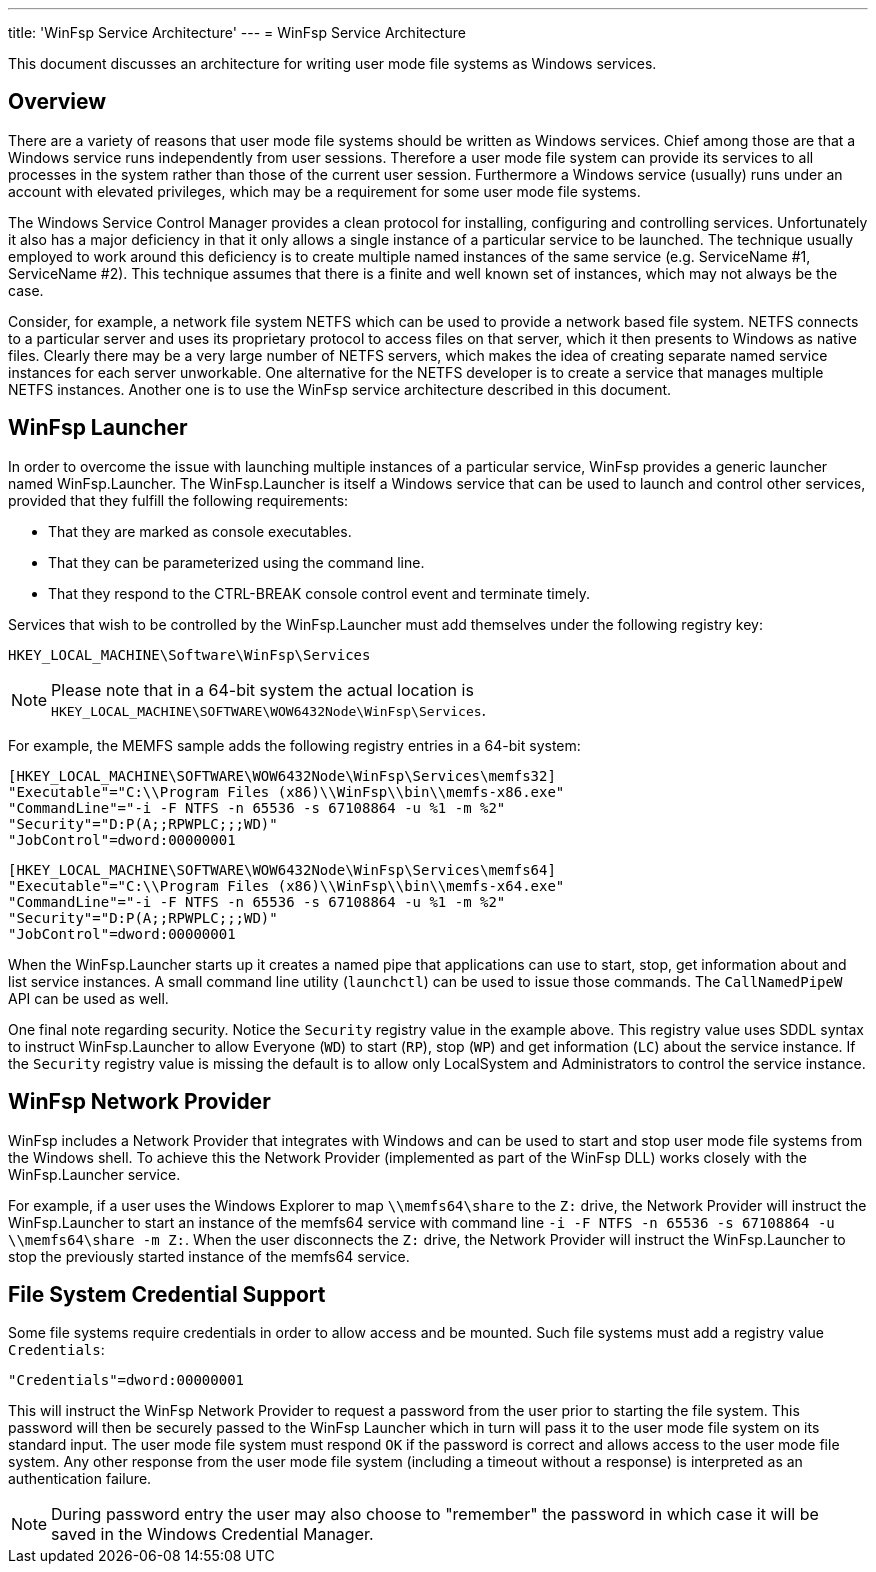 ---
title: 'WinFsp Service Architecture'
---
= WinFsp Service Architecture

This document discusses an architecture for writing user mode file systems as Windows services.

== Overview

There are a variety of reasons that user mode file systems should be written as Windows services. Chief among those are that a Windows service runs independently from user sessions. Therefore a user mode file system can provide its services to all processes in the system rather than those of the current user session. Furthermore a Windows service (usually) runs under an account with elevated privileges, which may be a requirement for some user mode file systems.

The Windows Service Control Manager provides a clean protocol for installing, configuring and controlling services. Unfortunately it also has a major deficiency in that it only allows a single instance of a particular service to be launched. The technique usually employed to work around this deficiency is to create multiple named instances of the same service (e.g. ServiceName #1, ServiceName #2). This technique assumes that there is a finite and well known set of instances, which may not always be the case.

Consider, for example, a network file system NETFS which can be used to provide a network based file system. NETFS connects to a particular server and uses its proprietary protocol to access files on that server, which it then presents to Windows as native files. Clearly there may be a very large number of NETFS servers, which makes the idea of creating separate named service instances for each server unworkable. One alternative for the NETFS developer is to create a service that manages multiple NETFS instances. Another one is to use the WinFsp service architecture described in this document.

== WinFsp Launcher

In order to overcome the issue with launching multiple instances of a particular service, WinFsp provides a generic launcher named WinFsp.Launcher. The WinFsp.Launcher is itself a Windows service that can be used to launch and control other services, provided that they fulfill the following requirements:

* That they are marked as console executables.
* That they can be parameterized using the command line.
* That they respond to the CTRL-BREAK console control event and terminate timely.

Services that wish to be controlled by the WinFsp.Launcher must add themselves under the following registry key:

    HKEY_LOCAL_MACHINE\Software\WinFsp\Services

NOTE: Please note that in a 64-bit system the actual location is `HKEY_LOCAL_MACHINE\SOFTWARE\WOW6432Node\WinFsp\Services`.

For example, the MEMFS sample adds the following registry entries in a 64-bit system:

    [HKEY_LOCAL_MACHINE\SOFTWARE\WOW6432Node\WinFsp\Services\memfs32]
    "Executable"="C:\\Program Files (x86)\\WinFsp\\bin\\memfs-x86.exe"
    "CommandLine"="-i -F NTFS -n 65536 -s 67108864 -u %1 -m %2"
    "Security"="D:P(A;;RPWPLC;;;WD)"
    "JobControl"=dword:00000001

    [HKEY_LOCAL_MACHINE\SOFTWARE\WOW6432Node\WinFsp\Services\memfs64]
    "Executable"="C:\\Program Files (x86)\\WinFsp\\bin\\memfs-x64.exe"
    "CommandLine"="-i -F NTFS -n 65536 -s 67108864 -u %1 -m %2"
    "Security"="D:P(A;;RPWPLC;;;WD)"
    "JobControl"=dword:00000001

When the WinFsp.Launcher starts up it creates a named pipe that applications can use to start, stop, get information about and list service instances. A small command line utility (`launchctl`) can be used to issue those commands. The `CallNamedPipeW` API can be used as well.

One final note regarding security. Notice the `Security` registry value in the example above. This registry value uses SDDL syntax to instruct WinFsp.Launcher to allow Everyone (`WD`) to start (`RP`), stop (`WP`) and get information (`LC`) about the service instance. If the `Security` registry value is missing the default is to allow only LocalSystem and Administrators to control the service instance.

== WinFsp Network Provider

WinFsp includes a Network Provider that integrates with Windows and can be used to start and stop user mode file systems from the Windows shell. To achieve this the Network Provider (implemented as part of the WinFsp DLL) works closely with the WinFsp.Launcher service.

For example, if a user uses the Windows Explorer to map `\\memfs64\share` to the `Z:` drive, the Network Provider will instruct the WinFsp.Launcher to start an instance of the memfs64 service with command line `-i -F NTFS -n 65536 -s 67108864 -u \\memfs64\share -m Z:`. When the user disconnects the `Z:` drive, the Network Provider will instruct the WinFsp.Launcher to stop the previously started instance of the memfs64 service.

== File System Credential Support

Some file systems require credentials in order to allow access and be mounted. Such file systems must add a registry value `Credentials`:

    "Credentials"=dword:00000001

This will instruct the WinFsp Network Provider to request a password from the user prior to starting the file system. This password will then be securely passed to the WinFsp Launcher which in turn will pass it to the user mode file system on its standard input. The user mode file system must respond `OK` if the password is correct and allows access to the user mode file system. Any other response from the user mode file system (including a timeout without a response) is interpreted as an authentication failure.

NOTE: During password entry the user may also choose to "remember" the password in which case it will be saved in the Windows Credential Manager.
